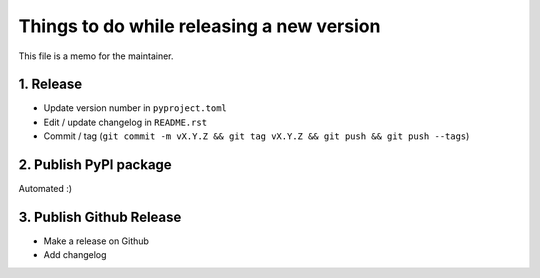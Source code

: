 Things to do while releasing a new version
==========================================

This file is a memo for the maintainer.


1. Release
----------

* Update version number in ``pyproject.toml``
* Edit / update changelog in ``README.rst``
* Commit / tag (``git commit -m vX.Y.Z && git tag vX.Y.Z && git push && git push --tags``)


2. Publish PyPI package
-----------------------

Automated :)


3. Publish Github Release
-------------------------

* Make a release on Github
* Add changelog
